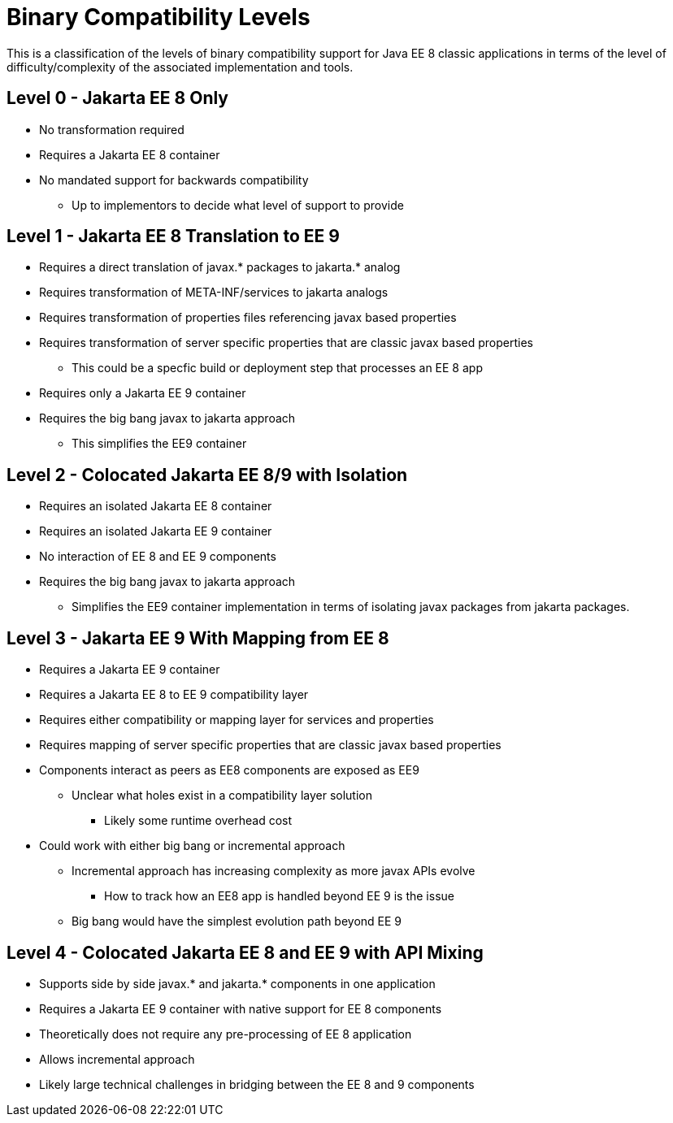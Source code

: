 = Binary Compatibility Levels

This is a classification of the levels of binary compatibility support for Java EE 8 classic applications in terms of the level of difficulty/complexity of the associated implementation and tools.

== Level 0 - Jakarta EE 8 Only
* No transformation required
* Requires a Jakarta EE 8 container
* No mandated support for backwards compatibility
** Up to implementors to decide what level of support to provide

== Level 1 - Jakarta EE 8 Translation to EE 9
* Requires a direct translation of javax.* packages to jakarta.* analog
* Requires transformation of META-INF/services to jakarta analogs
* Requires transformation of properties files referencing javax based properties
* Requires transformation of server specific properties that are classic javax based properties
** This could be a specfic build or deployment step that processes an EE 8 app
* Requires only a Jakarta EE 9 container
* Requires the big bang javax to jakarta approach
** This simplifies the EE9 container

== Level 2 - Colocated Jakarta EE 8/9 with Isolation
* Requires an isolated Jakarta EE 8 container
* Requires an isolated  Jakarta EE 9 container
* No interaction of EE 8 and EE 9 components
* Requires the big bang javax to jakarta approach
** Simplifies the EE9 container implementation in terms of isolating javax packages from jakarta packages.

== Level 3 - Jakarta EE 9 With Mapping from EE 8
* Requires a Jakarta EE 9 container
* Requires a Jakarta EE 8 to EE 9 compatibility layer
* Requires either compatibility or mapping layer for services and properties
* Requires mapping of server specific properties that are classic javax based properties
* Components interact as peers as EE8 components are exposed as EE9
** Unclear what holes exist in a compatibility layer solution
*** Likely some runtime overhead cost
* Could work with either big bang or incremental approach
** Incremental approach has increasing complexity as more javax APIs evolve
*** How to track how an EE8 app is handled beyond EE 9 is the issue
** Big bang would have the simplest evolution path beyond EE 9

== Level 4 - Colocated Jakarta EE 8 and EE 9 with API Mixing
* Supports side by side javax.* and jakarta.* components in one application
* Requires a Jakarta EE 9 container with native support for EE 8 components
* Theoretically does not require any pre-processing of EE 8 application
* Allows incremental approach
* Likely large technical challenges in bridging between the EE 8 and 9 components
